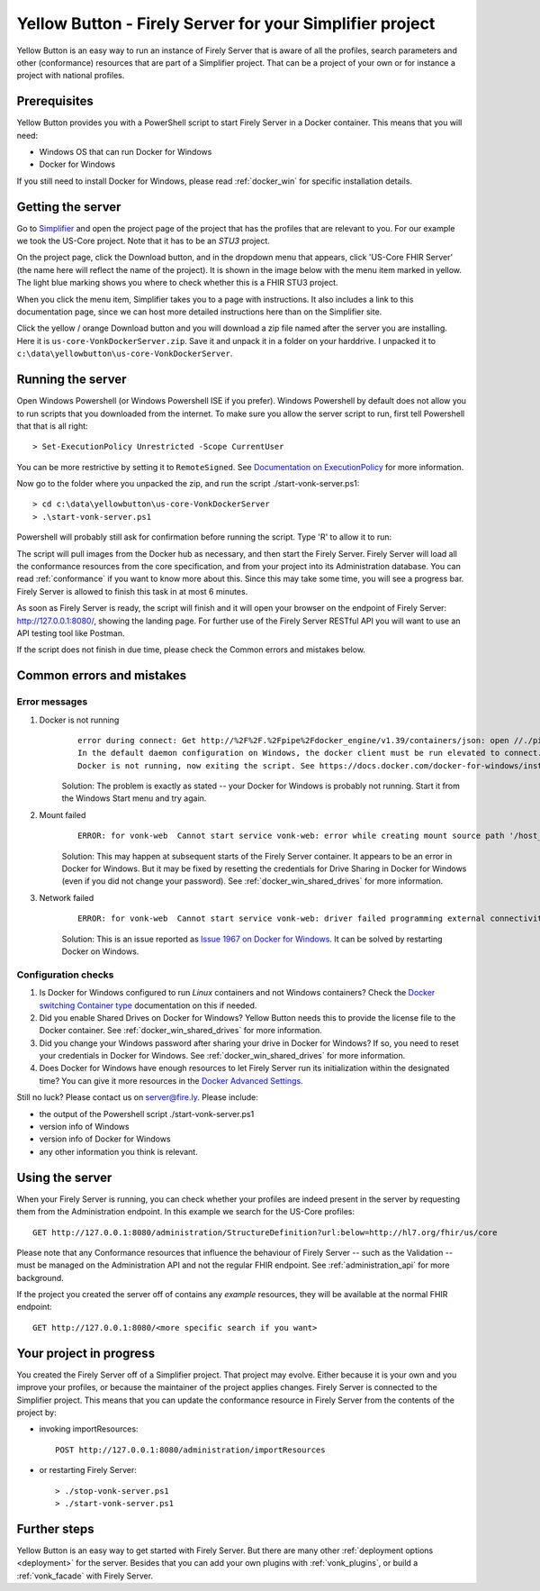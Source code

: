 .. _yellowbutton:

=========================================================
Yellow Button - Firely Server for your Simplifier project
=========================================================

Yellow Button is an easy way to run an instance of Firely Server that is aware of all the profiles, search parameters and other (conformance) resources that are part of a Simplifier project. That can be a project of your own or for instance a project with national profiles.

Prerequisites
-------------

Yellow Button provides you with a PowerShell script to start Firely Server in a Docker container. This means that you will need:

- Windows OS that can run Docker for Windows
- Docker for Windows

If you still need to install Docker for Windows, please read :ref:`docker_win` for specific installation details.

Getting the server
------------------

Go to `Simplifier`_ and open the project page of the project that has the profiles that are relevant to you. For our example we took the US-Core project. Note that it has to be an *STU3* project.

On the project page, click the Download button, and in the dropdown menu that appears, click 'US-Core FHIR Server' (the name here will reflect the name of the project). It is shown in the image below with the menu item marked in yellow. The light blue marking shows you where to check whether this is a FHIR STU3 project.

.. image:: ../images/yellow_SimplifierDownload.png
  :align: left

When you click the menu item, Simplifier takes you to a page with instructions. It also includes a link to this documentation page, since we can host more detailed instructions here than on the Simplifier site.

.. image:: ../images/yellow_SimplifierInstructions.png
  :align: left

Click the yellow / orange Download button and you will download a zip file named after the server you are installing. Here it is ``us-core-VonkDockerServer.zip``. Save it and unpack it in a folder on your harddrive. I unpacked it to ``c:\data\yellowbutton\us-core-VonkDockerServer``.

.. image:: ../images/yellow_ZipExtract.png
  :align: left

Running the server
------------------

Open Windows Powershell (or Windows Powershell ISE if you prefer). Windows Powershell by default does not allow you to run scripts that you downloaded from the internet. To make sure you allow the server script to run, first tell Powershell that that is all right::

    > Set-ExecutionPolicy Unrestricted -Scope CurrentUser

You can be more restrictive by setting it to ``RemoteSigned``. See `Documentation on ExecutionPolicy`_ for more information.

Now go to the folder where you unpacked the zip, and run the script ./start-vonk-server.ps1::

    > cd c:\data\yellowbutton\us-core-VonkDockerServer
    > .\start-vonk-server.ps1

Powershell will probably still ask for confirmation before running the script. Type 'R' to allow it to run:

.. image:: ../images/yellow_Powershell_SecurityWarning.png

The script will pull images from the Docker hub as necessary, and then start the Firely Server. Firely Server will load all the conformance resources from the core specification, and from your project into its Administration database. You can read :ref:`conformance` if you want to know more about this. Since this may take some time, you will see a progress bar. Firely Server is allowed to finish this task in at most 6 minutes.

.. image:: ../images/yellow_ScriptProgress.png
  :align: left

As soon as Firely Server is ready, the script will finish and it will open your browser on the endpoint of Firely Server: http://127.0.0.1:8080/, showing the landing page. For further use of the Firely Server RESTful API you will want to use an API testing tool like Postman.

If the script does not finish in due time, please check the Common errors and mistakes below.

Common errors and mistakes
--------------------------

Error messages
^^^^^^^^^^^^^^

1. Docker is not running
    ::

        error during connect: Get http://%2F%2F.%2Fpipe%2Fdocker_engine/v1.39/containers/json: open //./pipe/docker_engine: The system cannot find the file specified. 
        In the default daemon configuration on Windows, the docker client must be run elevated to connect. This error may also indicate that the docker daemon is not running.
        Docker is not running, now exiting the script. See https://docs.docker.com/docker-for-windows/install/ for more information.

    Solution: The problem is exactly as stated -- your Docker for Windows is probably not running. Start it from the Windows Start menu and try again.


2. Mount failed
    ::

        ERROR: for vonk-web  Cannot start service vonk-web: error while creating mount source path '/host_mnt/c/data/yellowbutton/us-core-VonkDockerServer/license': mkdir /host_mnt/c: file exists

    .. image:: ../images/yellow_DockerMountError.png

    Solution: This may happen at subsequent starts of the Firely Server container. It appears to be an error in Docker for Windows. But it may be fixed by resetting the credentials for Drive Sharing in Docker for Windows (even if you did not change your password). See :ref:`docker_win_shared_drives` for more information.

3. Network failed
    ::

        ERROR: for vonk-web  Cannot start service vonk-web: driver failed programming external connectivity on endpoint ...

    .. image:: ../images/yellow_PortmappingError.png

    Solution: This is an issue reported as `Issue 1967 on Docker for Windows`_. It can be solved by restarting Docker on Windows. 

Configuration checks
^^^^^^^^^^^^^^^^^^^^

1. Is Docker for Windows configured to run *Linux* containers and not Windows containers? Check the `Docker switching Container type`_ documentation on this if needed.
2. Did you enable Shared Drives on Docker for Windows? Yellow Button needs this to provide the license file to the Docker container. See :ref:`docker_win_shared_drives` for more information.
3. Did you change your Windows password after sharing your drive in Docker for Windows? If so, you need to reset your credentials in Docker for Windows. See :ref:`docker_win_shared_drives` for more information.
4. Does Docker for Windows have enough resources to let Firely Server run its initialization within the designated time? You can give it more resources in the `Docker Advanced Settings`_.

Still no luck? Please contact us on server@fire.ly. Please include:

- the output of the Powershell script ./start-vonk-server.ps1
- version info of Windows
- version info of Docker for Windows
- any other information you think is relevant.

Using the server
----------------

When your Firely Server is running, you can check whether your profiles are indeed present in the server by requesting them from the Administration endpoint. In this example we search for the US-Core profiles::

    GET http://127.0.0.1:8080/administration/StructureDefinition?url:below=http://hl7.org/fhir/us/core

Please note that any Conformance resources that influence the behaviour of Firely Server -- such as the Validation -- must be managed on the Administration API and not the regular FHIR endpoint. See :ref:`administration_api` for more background.

If the project you created the server off of contains any *example* resources, they will be available at the normal FHIR endpoint::

    GET http://127.0.0.1:8080/<more specific search if you want>

Your project in progress
------------------------

You created the Firely Server off of a Simplifier project. That project may evolve. Either because it is your own and you improve your profiles, or because the maintainer of the project applies changes. Firely Server is connected to the Simplifier project. This means that you can update the conformance resource in Firely Server from the contents of the project by:

- invoking importResources::

    POST http://127.0.0.1:8080/administration/importResources

- or restarting Firely Server::

    > ./stop-vonk-server.ps1
    > ./start-vonk-server.ps1

Further steps
-------------

Yellow Button is an easy way to get started with Firely Server. But there are many other :ref:`deployment options <deployment>` for the server. Besides that you can add your own plugins with :ref:`vonk_plugins`, or build a :ref:`vonk_facade` with Firely Server. 

.. _Simplifier: https://simplifier.net

.. _Docker switching Container type: https://docs.docker.com/docker-for-windows/#switch-between-windows-and-linux-containers

.. _Docker Advanced Settings: https://docs.docker.com/docker-for-windows/#advanced

.. _Documentation on ExecutionPolicy: http://go.microsoft.com/fwlink/?LinkID=135170

.. _Issue 1967 on Docker for Windows: https://github.com/docker/for-win/issues/1967
